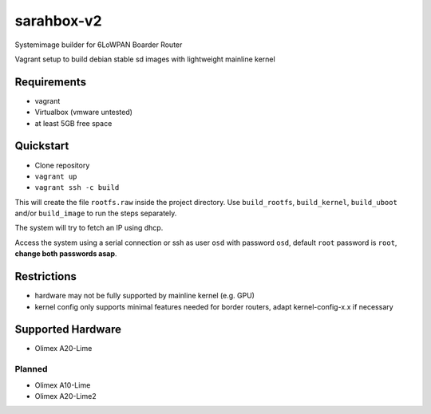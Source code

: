 sarahbox-v2
===========

Systemimage builder for 6LoWPAN Boarder Router

Vagrant setup to build debian stable sd images with lightweight mainline
kernel

Requirements
------------

- vagrant
- Virtualbox (vmware untested)
- at least 5GB free space

Quickstart
----------

- Clone repository
- ``vagrant up``
- ``vagrant ssh -c build``

This will create the file ``rootfs.raw`` inside the project directory. Use ``build_rootfs``, ``build_kernel``, ``build_uboot`` and/or ``build_image`` to run the steps separately.

The system will try to fetch an IP using dhcp.

Access the system using a serial connection or ssh as user ``osd`` with password ``osd``,
default ``root`` password is ``root``, **change both passwords asap**.

Restrictions
------------

-  hardware may not be fully supported by mainline kernel (e.g. GPU)
-  kernel config only supports minimal features needed for border
   routers, adapt kernel-config-x.x if necessary

Supported Hardware
------------------

-  Olimex A20-Lime

Planned
~~~~~~~

-  Olimex A10-Lime
-  Olimex A20-Lime2
